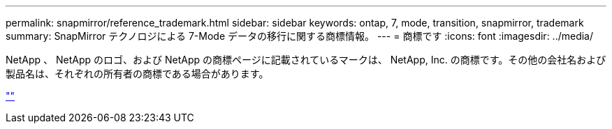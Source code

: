 ---
permalink: snapmirror/reference_trademark.html 
sidebar: sidebar 
keywords: ontap, 7, mode, transition, snapmirror, trademark 
summary: SnapMirror テクノロジによる 7-Mode データの移行に関する商標情報。 
---
= 商標です
:icons: font
:imagesdir: ../media/


NetApp 、 NetApp のロゴ、および NetApp の商標ページに記載されているマークは、 NetApp, Inc. の商標です。その他の会社名および製品名は、それぞれの所有者の商標である場合があります。

https://www.netapp.com/company/legal/trademarks/[""]
